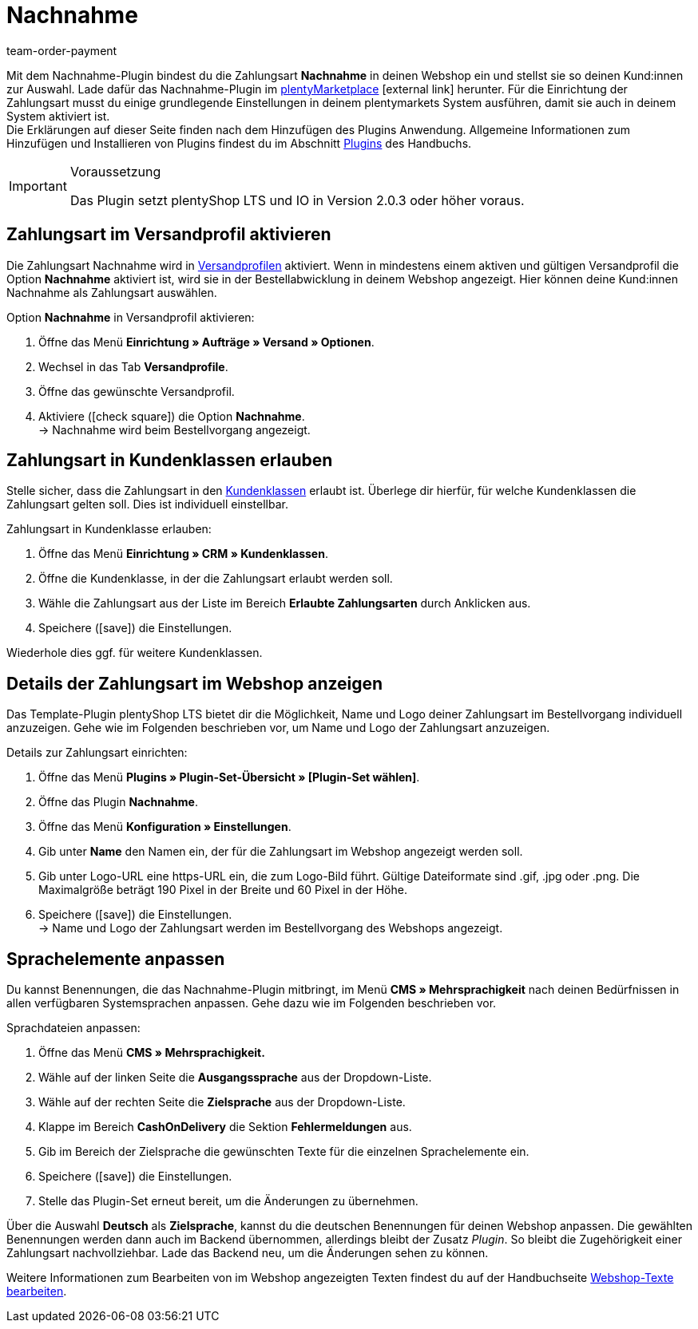 = Nachnahme
:lang: de
:keywords: Zahlungsarten, Nachnahme, Nachnahme-Plugin, Nachnahmeplugin, cash on delivery, Nahnahme-Konfiguration, Nachnahme-Einstellung, Nachnahme-Schnittstelle, Nachnahmeeinstellung, Nachnahmekonfiguration, Nachnahmeschnittstelle, Zahlungsplugin, Zahlungs-Plugin, Payment-Plugin, Paymentplugin, Payment-Integration, Paymentintegration, Paymentschnittstelle, Payment-Schnittstelle, Zahlart, Zahlarten, Nachname, Nachname-Plugin, Nachname-Zahlungsart
:description: Integration des Plugins Nachnahme.
:position: 70
:url: payment/payment-plugins/nachnahme
:id: 3VRD6B6
:author: team-order-payment

Mit dem Nachnahme-Plugin bindest du die Zahlungsart *Nachnahme* in deinen Webshop ein und stellst sie so deinen Kund:innen zur Auswahl. Lade dafür das Nachnahme-Plugin im link:https://marketplace.plentymarkets.com/plugins/payment/cashondelivery_5255[plentyMarketplace^]{nbsp}icon:external-link[] herunter. Für die Einrichtung der Zahlungsart musst du einige grundlegende Einstellungen in deinem plentymarkets System ausführen, damit sie auch in deinem System aktiviert ist. +
Die Erklärungen auf dieser Seite finden nach dem Hinzufügen des Plugins Anwendung. Allgemeine Informationen zum Hinzufügen und Installieren von Plugins findest du im Abschnitt <<plugins#, Plugins>> des Handbuchs.

[IMPORTANT]
.Voraussetzung
====
Das Plugin setzt plentyShop LTS und IO in Version 2.0.3 oder höher voraus.
====

[#10]
== Zahlungsart im Versandprofil aktivieren

Die Zahlungsart Nachnahme wird in xref:fulfillment:versand-vorbereiten.adoc#1000[Versandprofilen] aktiviert. Wenn in mindestens einem aktiven und gültigen Versandprofil die Option *Nachnahme* aktiviert ist, wird sie in der Bestellabwicklung in deinem Webshop angezeigt. Hier können deine Kund:innen Nachnahme als Zahlungsart auswählen.

[.instruction]
Option *Nachnahme* in Versandprofil aktivieren:

. Öffne das Menü *Einrichtung » Aufträge » Versand » Optionen*.
. Wechsel in das Tab *Versandprofile*.
. Öffne das gewünschte Versandprofil.
. Aktiviere (icon:check-square[role="blue"]) die Option *Nachnahme*. +
→ Nachnahme wird beim Bestellvorgang angezeigt.

[#30]
== Zahlungsart in Kundenklassen erlauben

Stelle sicher, dass die Zahlungsart in den xref:crm:kontakte-verwalten.adoc#15[Kundenklassen] erlaubt ist. Überlege dir hierfür, für welche Kundenklassen die Zahlungsart gelten soll. Dies ist individuell einstellbar.

[.instruction]
Zahlungsart in Kundenklasse erlauben:

. Öffne das Menü *Einrichtung » CRM » Kundenklassen*.
. Öffne die Kundenklasse, in der die Zahlungsart erlaubt werden soll.
. Wähle die Zahlungsart aus der Liste im Bereich *Erlaubte Zahlungsarten* durch Anklicken aus.
. Speichere (icon:save[role=green]) die Einstellungen.

Wiederhole dies ggf. für weitere Kundenklassen.

[#40]
== Details der Zahlungsart im Webshop anzeigen

Das Template-Plugin plentyShop LTS bietet dir die Möglichkeit, Name und Logo deiner Zahlungsart im Bestellvorgang individuell anzuzeigen. Gehe wie im Folgenden beschrieben vor, um Name und Logo der Zahlungsart anzuzeigen.

[.instruction]
Details zur Zahlungsart einrichten:

. Öffne das Menü *Plugins » Plugin-Set-Übersicht » [Plugin-Set wählen]*.
. Öffne das Plugin *Nachnahme*.
. Öffne das Menü *Konfiguration » Einstellungen*.
. Gib unter *Name* den Namen ein, der für die Zahlungsart im Webshop angezeigt werden soll.
. Gib unter Logo-URL eine https-URL ein, die zum Logo-Bild führt. Gültige Dateiformate sind .gif, .jpg oder .png. Die Maximalgröße beträgt 190 Pixel in der Breite und 60 Pixel in der Höhe.
. Speichere (icon:save[role=green]) die Einstellungen. +
→ Name und Logo der Zahlungsart werden im Bestellvorgang des Webshops angezeigt.

[#50]
== Sprachelemente anpassen

Du kannst Benennungen, die das Nachnahme-Plugin mitbringt, im Menü *CMS » Mehrsprachigkeit* nach deinen Bedürfnissen in allen verfügbaren Systemsprachen anpassen. Gehe dazu wie im Folgenden beschrieben vor.

[.instruction]
Sprachdateien anpassen:

. Öffne das Menü *CMS » Mehrsprachigkeit.*
. Wähle auf der linken Seite die *Ausgangssprache* aus der Dropdown-Liste.
. Wähle auf der rechten Seite die *Zielsprache* aus der Dropdown-Liste.
. Klappe im Bereich *CashOnDelivery* die Sektion *Fehlermeldungen* aus.
. Gib im Bereich der Zielsprache die gewünschten Texte für die einzelnen Sprachelemente ein.
. Speichere (icon:save[role=green]) die Einstellungen.
. Stelle das Plugin-Set erneut bereit, um die Änderungen zu übernehmen.

Über die Auswahl *Deutsch* als *Zielsprache*, kannst du die deutschen Benennungen für deinen Webshop anpassen. Die gewählten Benennungen werden dann auch im Backend übernommen, allerdings bleibt der Zusatz _Plugin_. So bleibt die Zugehörigkeit einer Zahlungsart nachvollziehbar. Lade das Backend neu, um die Änderungen sehen zu können.

Weitere Informationen zum Bearbeiten von im Webshop angezeigten Texten findest du auf der Handbuchseite xref:webshop:ceres-einrichten.adoc#231[Webshop-Texte bearbeiten].
